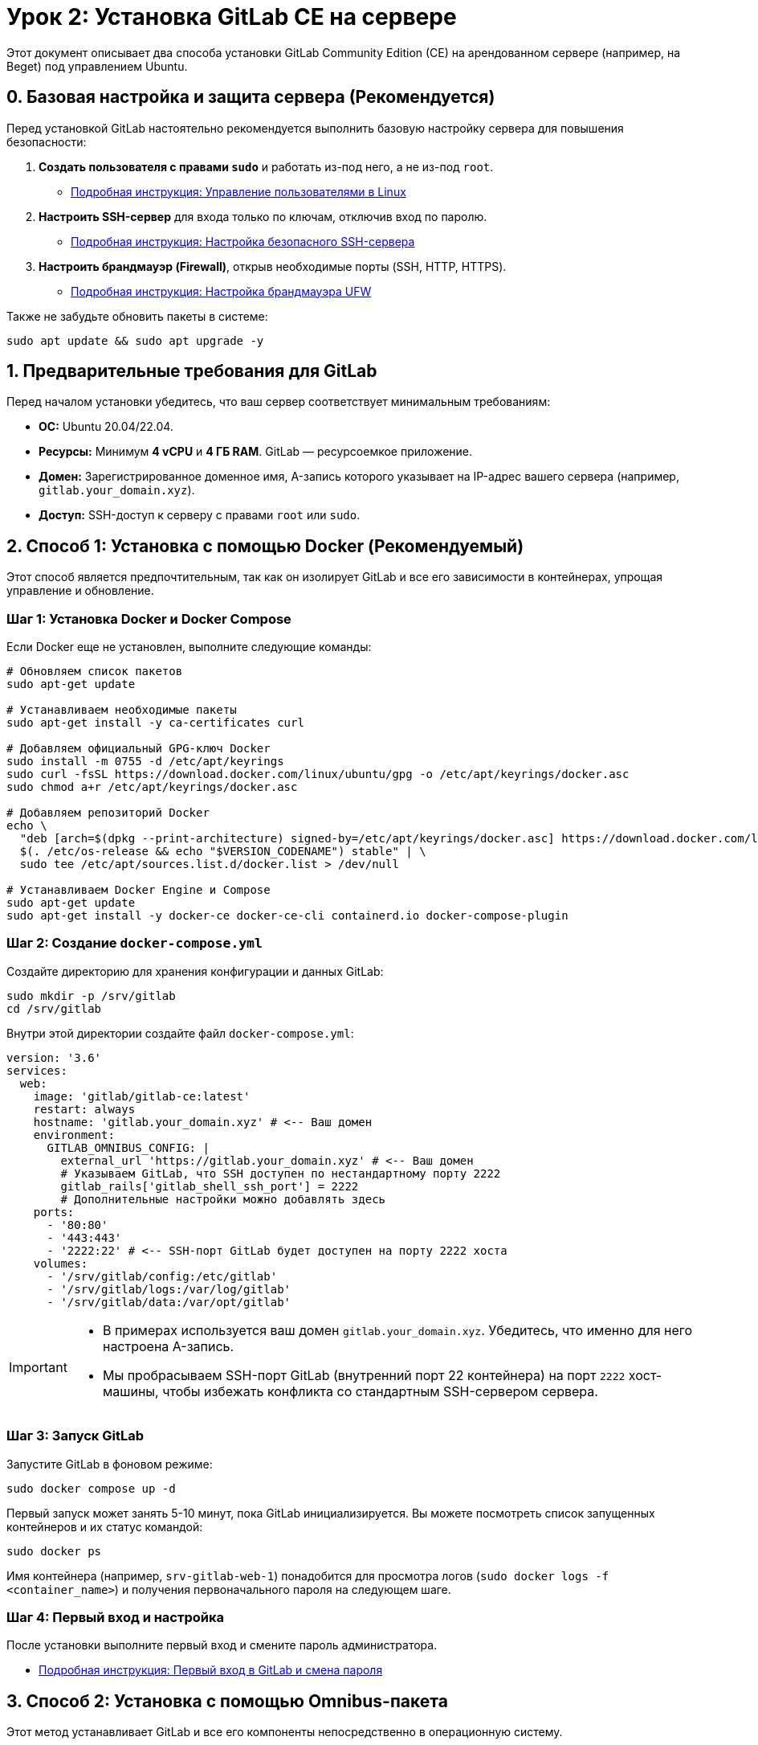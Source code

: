 = Урок 2: Установка GitLab CE на сервере

Этот документ описывает два способа установки GitLab Community Edition (CE) на арендованном сервере (например, на Beget) под управлением Ubuntu.

== 0. Базовая настройка и защита сервера (Рекомендуется)

Перед установкой GitLab настоятельно рекомендуется выполнить базовую настройку сервера для повышения безопасности:

. *Создать пользователя с правами `sudo`* и работать из-под него, а не из-под `root`.
+
* link:../linux/user-management.adoc[Подробная инструкция: Управление пользователями в Linux]

. *Настроить SSH-сервер* для входа только по ключам, отключив вход по паролю.
+
* link:../ssh/secure-sshd-config.adoc[Подробная инструкция: Настройка безопасного SSH-сервера]

. *Настроить брандмауэр (Firewall)*, открыв необходимые порты (SSH, HTTP, HTTPS).
+
* link:../linux/ufw-setup.adoc[Подробная инструкция: Настройка брандмауэра UFW]

Также не забудьте обновить пакеты в системе:
[source,bash]
----
sudo apt update && sudo apt upgrade -y
----

== 1. Предварительные требования для GitLab

Перед началом установки убедитесь, что ваш сервер соответствует минимальным требованиям:

* *ОС:* Ubuntu 20.04/22.04.
* *Ресурсы:* Минимум *4 vCPU* и *4 ГБ RAM*. GitLab — ресурсоемкое приложение.
* *Домен:* Зарегистрированное доменное имя, A-запись которого указывает на IP-адрес вашего сервера (например, `gitlab.your_domain.xyz`).
* *Доступ:* SSH-доступ к серверу с правами `root` или `sudo`.

== 2. Способ 1: Установка с помощью Docker (Рекомендуемый)

Этот способ является предпочтительным, так как он изолирует GitLab и все его зависимости в контейнерах, упрощая управление и обновление.

=== Шаг 1: Установка Docker и Docker Compose

Если Docker еще не установлен, выполните следующие команды:

[source,bash]
----
# Обновляем список пакетов
sudo apt-get update

# Устанавливаем необходимые пакеты
sudo apt-get install -y ca-certificates curl

# Добавляем официальный GPG-ключ Docker
sudo install -m 0755 -d /etc/apt/keyrings
sudo curl -fsSL https://download.docker.com/linux/ubuntu/gpg -o /etc/apt/keyrings/docker.asc
sudo chmod a+r /etc/apt/keyrings/docker.asc

# Добавляем репозиторий Docker
echo \
  "deb [arch=$(dpkg --print-architecture) signed-by=/etc/apt/keyrings/docker.asc] https://download.docker.com/linux/ubuntu \
  $(. /etc/os-release && echo "$VERSION_CODENAME") stable" | \
  sudo tee /etc/apt/sources.list.d/docker.list > /dev/null

# Устанавливаем Docker Engine и Compose
sudo apt-get update
sudo apt-get install -y docker-ce docker-ce-cli containerd.io docker-compose-plugin
----

=== Шаг 2: Создание `docker-compose.yml`

Создайте директорию для хранения конфигурации и данных GitLab:

[source,bash]
----
sudo mkdir -p /srv/gitlab
cd /srv/gitlab
----

Внутри этой директории создайте файл `docker-compose.yml`:

[source,yaml]
----
version: '3.6'
services:
  web:
    image: 'gitlab/gitlab-ce:latest'
    restart: always
    hostname: 'gitlab.your_domain.xyz' # <-- Ваш домен
    environment:
      GITLAB_OMNIBUS_CONFIG: |
        external_url 'https://gitlab.your_domain.xyz' # <-- Ваш домен
        # Указываем GitLab, что SSH доступен по нестандартному порту 2222
        gitlab_rails['gitlab_shell_ssh_port'] = 2222
        # Дополнительные настройки можно добавлять здесь
    ports:
      - '80:80'
      - '443:443'
      - '2222:22' # <-- SSH-порт GitLab будет доступен на порту 2222 хоста
    volumes:
      - '/srv/gitlab/config:/etc/gitlab'
      - '/srv/gitlab/logs:/var/log/gitlab'
      - '/srv/gitlab/data:/var/opt/gitlab'
----

[IMPORTANT]
====
* В примерах используется ваш домен `gitlab.your_domain.xyz`. Убедитесь, что именно для него настроена A-запись.
* Мы пробрасываем SSH-порт GitLab (внутренний порт 22 контейнера) на порт `2222` хост-машины, чтобы избежать конфликта со стандартным SSH-сервером сервера.
====

=== Шаг 3: Запуск GitLab

Запустите GitLab в фоновом режиме:

[source,bash]
----
sudo docker compose up -d
----

Первый запуск может занять 5-10 минут, пока GitLab инициализируется. Вы можете посмотреть список запущенных контейнеров и их статус командой:

[source,bash]
----
sudo docker ps
----

Имя контейнера (например, `srv-gitlab-web-1`) понадобится для просмотра логов (`sudo docker logs -f <container_name>`) и получения первоначального пароля на следующем шаге.

=== Шаг 4: Первый вход и настройка

После установки выполните первый вход и смените пароль администратора.

* link:03_gitlabci_first_using.adoc[Подробная инструкция: Первый вход в GitLab и смена пароля]

== 3. Способ 2: Установка с помощью Omnibus-пакета

Этот метод устанавливает GitLab и все его компоненты непосредственно в операционную систему.

=== Шаг 1: Установка зависимостей

[source,bash]
----
sudo apt-get update
sudo apt-get install -y curl openssh-server ca-certificates
----

=== Шаг 2: Добавление репозитория GitLab

Выполните скрипт для добавления официального репозитория GitLab:

[source,bash]
----
curl https://packages.gitlab.com/install/repositories/gitlab/gitlab-ce/script.deb.sh | sudo bash
----

=== Шаг 3: Установка GitLab

Запустите установку, указав ваше доменное имя в переменной окружения `EXTERNAL_URL`:

[source,bash]
----
sudo EXTERNAL_URL="https://gitlab.your_domain.xyz" apt-get install gitlab-ce
----

Процесс установки и настройки займет несколько минут.

=== Шаг 4: Первый вход и настройка

После установки выполните первый вход и смените пароль администратора.

* link:03_gitlabci_first_using.adoc[Подробная инструкция: Первый вход в GitLab и смена пароля]

Установка завершена! Теперь у вас есть собственный сервер GitLab.